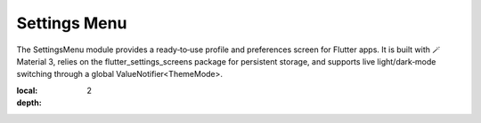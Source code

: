 **Settings Menu**
=============

The SettingsMenu module provides a ready‑to‑use profile and preferences screen for Flutter apps.  It is built with 🪄 Material 3, relies on the flutter_settings_screens package for persistent storage, and supports live light/dark‑mode switching through a global ValueNotifier<ThemeMode>.

.. contents::
:local:
:depth: 2
